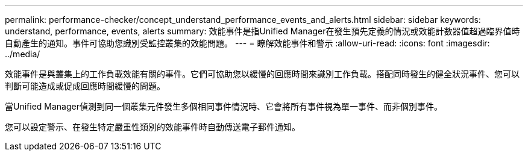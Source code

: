 ---
permalink: performance-checker/concept_understand_performance_events_and_alerts.html 
sidebar: sidebar 
keywords: understand, performance, events, alerts 
summary: 效能事件是指Unified Manager在發生預先定義的情況或效能計數器值超過臨界值時自動產生的通知。事件可協助您識別受監控叢集的效能問題。 
---
= 瞭解效能事件和警示
:allow-uri-read: 
:icons: font
:imagesdir: ../media/


[role="lead"]
效能事件是與叢集上的工作負載效能有關的事件。它們可協助您以緩慢的回應時間來識別工作負載。搭配同時發生的健全狀況事件、您可以判斷可能造成或促成回應時間緩慢的問題。

當Unified Manager偵測到同一個叢集元件發生多個相同事件情況時、它會將所有事件視為單一事件、而非個別事件。

您可以設定警示、在發生特定嚴重性類別的效能事件時自動傳送電子郵件通知。
